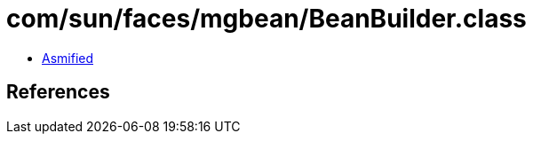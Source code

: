 = com/sun/faces/mgbean/BeanBuilder.class

 - link:BeanBuilder-asmified.java[Asmified]

== References

